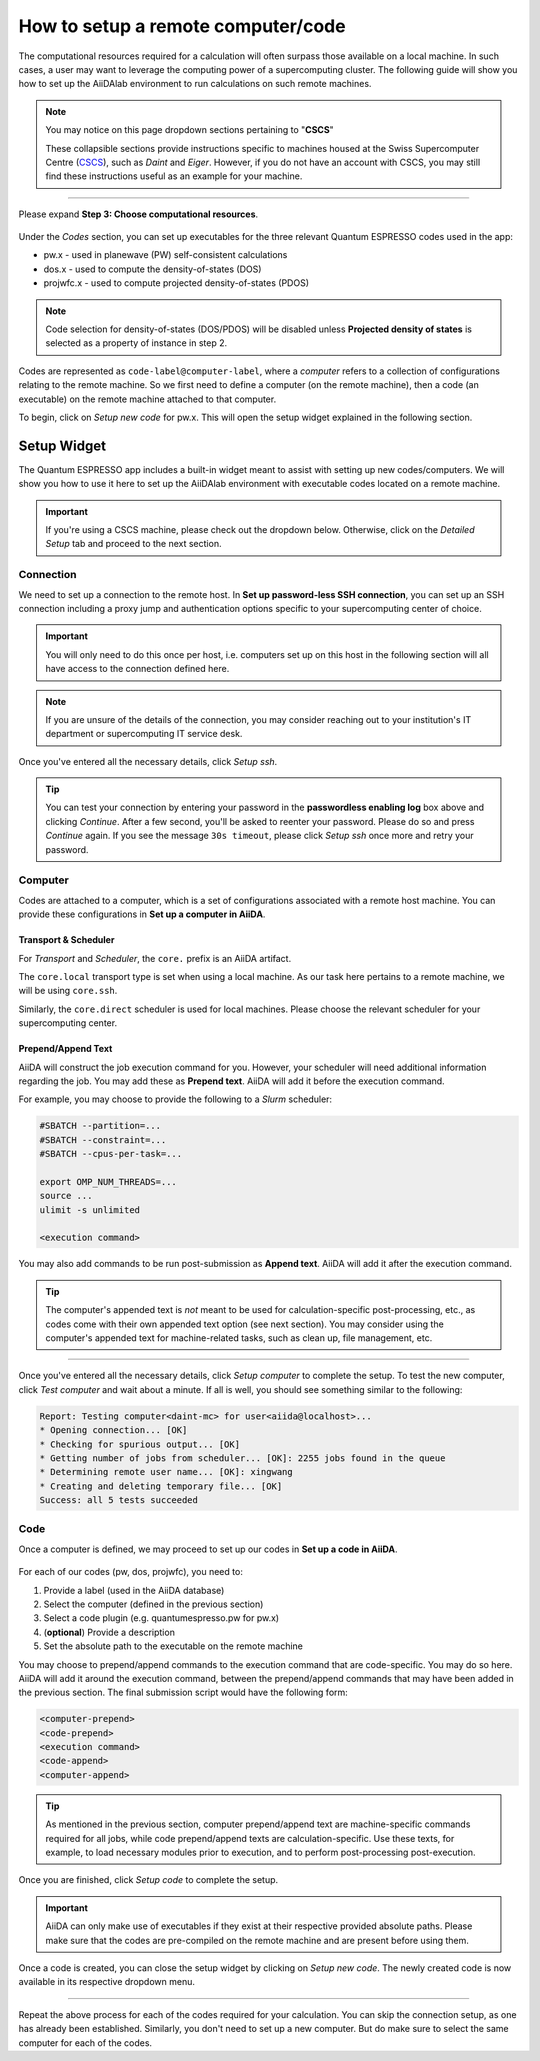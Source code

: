 ===================================
How to setup a remote computer/code
===================================

The computational resources required for a calculation will often surpass those available on a local machine. In such cases, a user may want to leverage the computing power of a supercomputing cluster. The following guide will show you how to set up the AiiDAlab environment to run calculations on such remote machines.

.. note::

   You may notice on this page dropdown sections pertaining to "**CSCS**"

   .. dropdown:: ... CSCS

      A note regarding CSCS...

   These collapsible sections provide instructions specific to machines housed at the Swiss Supercomputer Centre (`CSCS`_), such as `Daint` and `Eiger`. However, if you do not have an account with CSCS, you may still find these instructions useful as an example for your machine.

----

Please expand **Step 3: Choose computational resources**.

.. figure:: /_static/images/step3.png
   :width: 12cm

Under the `Codes` section, you can set up executables for the three relevant Quantum ESPRESSO codes used in the app:

*  pw.x -  used in planewave (PW) self-consistent calculations
*  dos.x - used to compute the density-of-states (DOS)
*  projwfc.x - used to compute projected density-of-states (PDOS)

.. note::

   Code selection for density-of-states (DOS/PDOS) will be disabled unless **Projected density of states** is selected as a property of instance in step 2.

Codes are represented as ``code-label@computer-label``, where a `computer` refers to a collection of configurations relating to the remote machine. So we first need to define a computer (on the remote machine), then a code (an executable) on the remote machine attached to that computer.

To begin, click on `Setup new code` for pw.x. This will open the setup widget explained in the following section.

Setup Widget
------------

The Quantum ESPRESSO app includes a built-in widget meant to assist with setting up new codes/computers. We will show you how to use it here to set up the AiiDAlab environment with executable codes located on a remote machine.

.. figure:: /_static/images/setup_widget.png
   :width: 12cm

.. important::

   If you're using a CSCS machine, please check out the dropdown below. Otherwise, click on the `Detailed Setup` tab and proceed to the next section.

.. dropdown:: Predefined CSCS Machines

   The Quantum ESPRESSO app comes pre-configured with default codes located on various CSCS machines. We provide here a less-detailed, bulletpoint-styled guide to set up the environment for submitting calculations to a CSCS remote machine. For more details on each step, see the sections below.

   .. warning::

      If the dropdown list in step 2 below does not yet include a computer associated with your account/project (e.g. multicore-em01 for project em01), please click on the `Detailed Setup` tab and proceed with the sections below to establish a connection to the remote machine, and set up and define codes on a computer associated with it.

   **Steps:**

   #. Select a domain (e.g. daint.cscs.ch)
   #. Select a computer (e.g. multicore-em01)
   #. Select a code (e.g. pw-7.0-multicore)
   #. In `Quick Setup`, enter your username and click `Quick Setup`
   #. Enter your password in the **passwordless enabling log** box and press `Continue`
   #. Repeat steps 1-3 for each of the codes required for your calculation

   Once a code is created, you may select it from its respective dropdown menu.

Connection
^^^^^^^^^^

We need to set up a connection to the remote host. In **Set up password-less SSH connection**, you can set up an SSH connection including a proxy jump and authentication options specific to your supercomputing center of choice.

.. figure:: /_static/images/passwordless.png
   :width: 12cm

.. important::

   You will only need to do this once per host, i.e. computers set up on this host in the following section will all have access to the connection defined here.

.. note::

   If you are unsure of the details of the connection, you may consider reaching out to your institution's IT department or supercomputing IT service desk.

Once you've entered all the necessary details, click `Setup ssh`.

.. tip::

   You can test your connection by entering your password in the **passwordless enabling log** box above and clicking `Continue`. After a few second, you'll be asked to reenter your password. Please do so and press `Continue` again. If you see the message ``30s timeout``, please click `Setup ssh` once more and retry your password.

Computer
^^^^^^^^

Codes are attached to a computer, which is a set of configurations associated with a remote host machine. You can provide these configurations in **Set up a computer in AiiDA**.

.. figure:: /_static/images/setup_computer.png
   :width: 12cm

Transport & Scheduler
"""""""""""""""""""""

For `Transport` and `Scheduler`, the ``core.`` prefix is an AiiDA artifact.

The ``core.local`` transport type is set when using a local machine. As our task here pertains to a remote machine, we will be using ``core.ssh``.

Similarly, the ``core.direct`` scheduler is used for local machines. Please choose the relevant scheduler for your supercomputing center.

Prepend/Append Text
"""""""""""""""""""

AiiDA will construct the job execution command for you. However, your scheduler will need additional information regarding the job. You may add these as **Prepend text**. AiiDA will add it before the execution command.

For example, you may choose to provide the following to a `Slurm` scheduler:

.. code-block::

   #SBATCH --partition=...
   #SBATCH --constraint=...
   #SBATCH --cpus-per-task=...

   export OMP_NUM_THREADS=...
   source ...
   ulimit -s unlimited

   <execution command>

.. dropdown:: CSCS Account Specification

   CSCS machines require the user to specify the account relating to the user's project using the ``#SBATCH --account`` option. You may do so here.

You may also add commands to be run post-submission as **Append text**. AiiDA will add it after the execution command.

.. tip::

   The computer's appended text is *not* meant to be used for calculation-specific post-processing, etc., as codes come with their own appended text option (see next section). You may consider using the computer's appended text for machine-related tasks, such as clean up, file management, etc.

----

Once you've entered all the necessary details, click `Setup computer` to complete the setup. To test the new computer, click `Test computer` and wait about a minute. If all is well, you should see something similar to the following:

.. code-block::

   Report: Testing computer<daint-mc> for user<aiida@localhost>...
   * Opening connection... [OK]
   * Checking for spurious output... [OK]
   * Getting number of jobs from scheduler... [OK]: 2255 jobs found in the queue
   * Determining remote user name... [OK]: xingwang
   * Creating and deleting temporary file... [OK]
   Success: all 5 tests succeeded

Code
^^^^

Once a computer is defined, we may proceed to set up our codes in **Set up a code in AiiDA**.

.. figure:: /_static/images/setup_code.png
   :width: 12cm

For each of our codes (pw, dos, projwfc), you need to:

#. Provide a label (used in the AiiDA database)
#. Select the computer (defined in the previous section)
#. Select a code plugin (e.g. quantumespresso.pw for pw.x)
#. (**optional**) Provide a description
#. Set the absolute path to the executable on the remote machine

You may choose to prepend/append commands to the execution command that are code-specific. You may do so here. AiiDA will add it around the execution command, between the prepend/append commands that may have been added in the previous section. The final submission script would have the following form:

.. code-block::

   <computer-prepend>
   <code-prepend>
   <execution command>
   <code-append>
   <computer-append>

.. tip::

   As mentioned in the previous section, computer prepend/append text are machine-specific commands required for all jobs, while code prepend/append texts are calculation-specific. Use these texts, for example, to load necessary modules prior to execution, and to perform post-processing post-execution.

Once you are finished, click `Setup code` to complete the setup.

.. important::

   AiiDA can only make use of executables if they exist at their respective provided absolute paths. Please make sure that the codes are pre-compiled on the remote machine and are present before using them.

Once a code is created, you can close the setup widget by clicking on `Setup new code`. The newly created code is now available in its respective dropdown menu.

.. figure:: /_static/images/select_new_code.png
   :width: 12cm

----

Repeat the above process for each of the codes required for your calculation. You can skip the connection setup, as one has already been established. Similarly, you don't need to set up a new computer. But do make sure to select the same computer for each of the codes.

.. _CSCS: https://www.cscs.ch/
